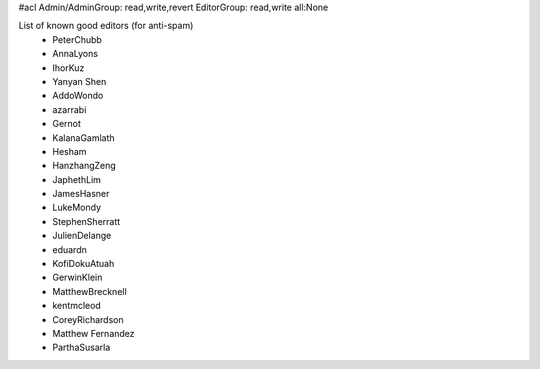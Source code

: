 #acl Admin/AdminGroup: read,write,revert EditorGroup: read,write all:None

List of known good editors (for anti-spam)
 * PeterChubb
 * AnnaLyons
 * IhorKuz
 * Yanyan Shen
 * AddoWondo
 * azarrabi
 * Gernot
 * KalanaGamlath
 * Hesham
 * HanzhangZeng
 * JaphethLim
 * JamesHasner
 * LukeMondy
 * StephenSherratt
 * JulienDelange
 * eduardn
 * KofiDokuAtuah
 * GerwinKlein
 * MatthewBrecknell
 * kentmcleod
 * CoreyRichardson
 * Matthew Fernandez
 * ParthaSusarla
